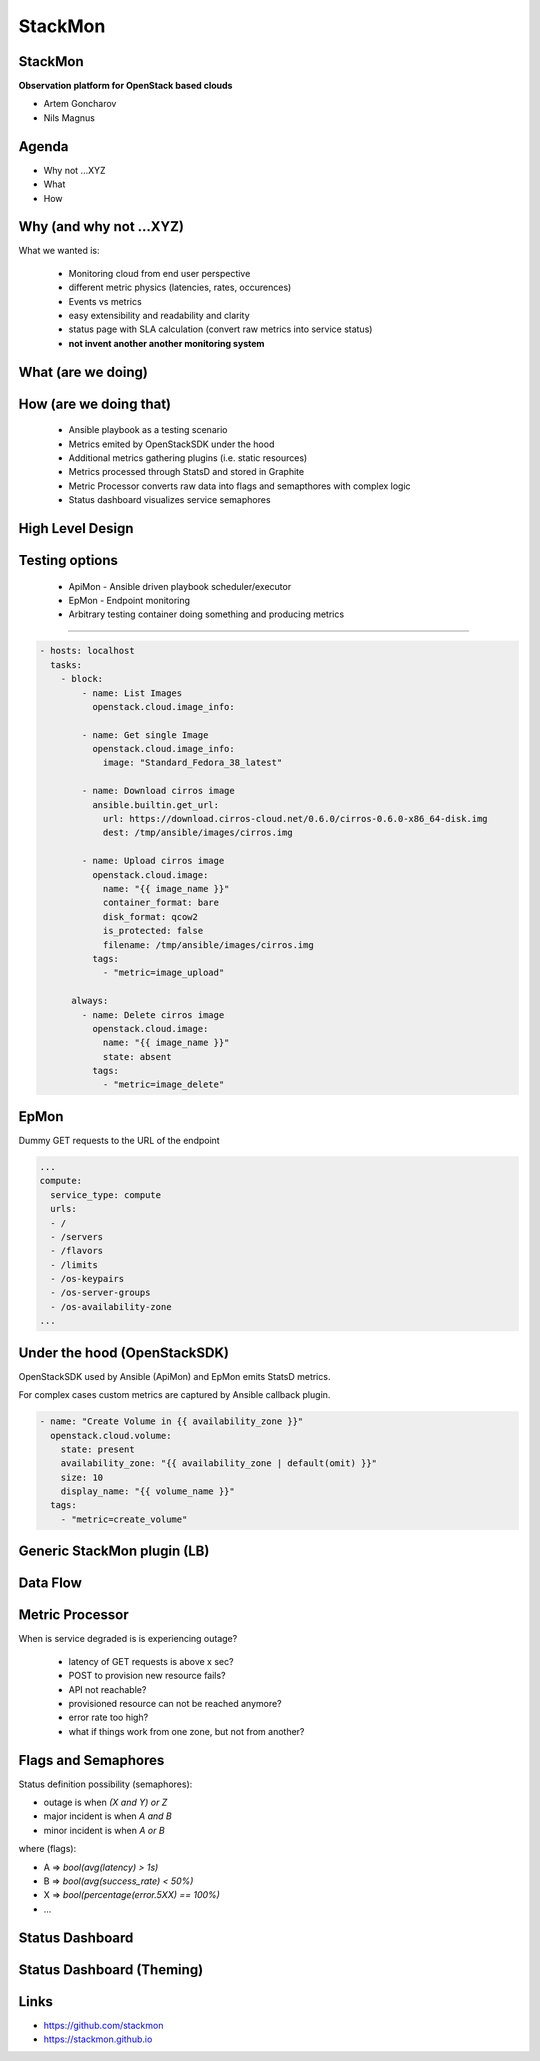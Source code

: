 StackMon
========

StackMon
--------

**Observation platform for OpenStack based clouds**

* Artem Goncharov
* Nils Magnus

Agenda
------

- Why not ...XYZ
- What
- How

Why (and why not ...XYZ)
------------------------

What we wanted is:

  - Monitoring cloud from end user perspective
  - different metric physics (latencies, rates, occurences)
  - Events vs metrics
  - easy extensibility and readability and clarity
  - status page with SLA calculation (convert raw metrics into service status)
  - **not invent another another monitoring system**

What (are we doing)
-------------------

.. image:: overview.svg
   :height: 500px

How (are we doing that)
-----------------------

  - Ansible playbook as a testing scenario
  - Metrics emited by OpenStackSDK under the hood
  - Additional metrics gathering plugins (i.e. static resources)
  - Metrics processed through StatsD and stored in Graphite
  - Metric Processor converts raw data into flags and semapthores with complex
    logic
  - Status dashboard visualizes service semaphores

High Level Design
-----------------

.. image:: rough_design.svg
   :height: 500px

Testing options
---------------

  - ApiMon - Ansible driven playbook scheduler/executor
  - EpMon - Endpoint monitoring
  - Arbitrary testing container doing something and producing metrics

------

.. code:: yaml

   - hosts: localhost
     tasks:
       - block:
           - name: List Images
             openstack.cloud.image_info:

           - name: Get single Image
             openstack.cloud.image_info:
               image: "Standard_Fedora_38_latest"

           - name: Download cirros image
             ansible.builtin.get_url:
               url: https://download.cirros-cloud.net/0.6.0/cirros-0.6.0-x86_64-disk.img
               dest: /tmp/ansible/images/cirros.img

           - name: Upload cirros image
             openstack.cloud.image:
               name: "{{ image_name }}"
               container_format: bare
               disk_format: qcow2
               is_protected: false
               filename: /tmp/ansible/images/cirros.img
             tags:
               - "metric=image_upload"

         always:
           - name: Delete cirros image
             openstack.cloud.image:
               name: "{{ image_name }}"
               state: absent
             tags:
               - "metric=image_delete"

EpMon
-----

Dummy GET requests to the URL of the endpoint

.. code:: yaml

   ...
   compute:
     service_type: compute
     urls:
     - /
     - /servers
     - /flavors
     - /limits
     - /os-keypairs
     - /os-server-groups
     - /os-availability-zone
   ...

Under the hood (OpenStackSDK)
-----------------------------

OpenStackSDK used by Ansible (ApiMon) and EpMon emits StatsD metrics.

For complex cases custom metrics are captured by Ansible callback plugin.

.. code:: yaml

   - name: "Create Volume in {{ availability_zone }}"
     openstack.cloud.volume:
       state: present
       availability_zone: "{{ availability_zone | default(omit) }}"
       size: 10
       display_name: "{{ volume_name }}"
     tags:
       - "metric=create_volume"

Generic StackMon plugin (LB)
----------------------------

.. image:: lb.svg
   :height: 500px

Data Flow
---------

.. image:: dataflow.svg
   :height: 500px

Metric Processor
----------------

When is service degraded is is experiencing outage?

  - latency of GET requests is above x sec?
  - POST to provision new resource fails?
  - API not reachable?
  - provisioned resource can not be reached anymore?
  - error rate too high?
  - what if things work from one zone, but not from another?

Flags and Semaphores
--------------------

Status definition possibility (semaphores):

- outage is when `(X and Y) or Z`
- major incident is when `A and B`
- minor incident is when `A or B`

where (flags):

- A => `bool(avg(latency) > 1s)`
- B => `bool(avg(success_rate) < 50%)`
- X => `bool(percentage(error.5XX) == 100%)`
- ...

Status Dashboard
----------------

.. image:: sdb.png
   :height: 500px

Status Dashboard (Theming)
--------------------------

.. image:: otc_status_dashboard.png
   :height: 500px

Links
-----

- https://github.com/stackmon
- https://stackmon.github.io
